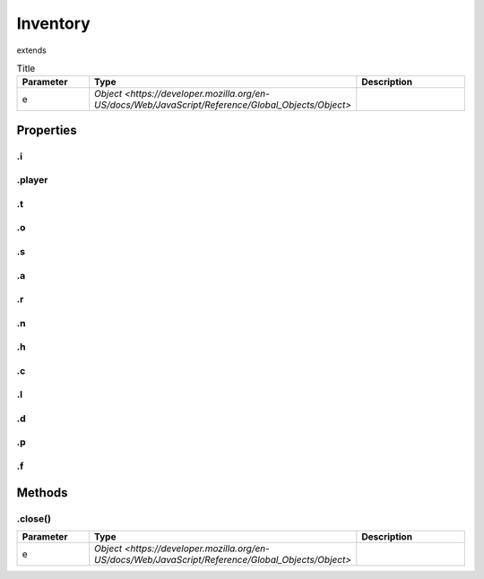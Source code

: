 =========
Inventory
=========
extends 



.. list-table:: Title
   :widths: 25 25 50
   :header-rows: 1

   * - Parameter
     - Type
     - Description
   * - e
     - `Object <https://developer.mozilla.org/en-US/docs/Web/JavaScript/Reference/Global_Objects/Object>`
     - 

Properties
==========
.. _Inventory.i:


.i
--


.. _Inventory.player:


.player
-------


.. _Inventory.t:


.t
--


.. _Inventory.o:


.o
--


.. _Inventory.s:


.s
--


.. _Inventory.a:


.a
--


.. _Inventory.r:


.r
--


.. _Inventory.n:


.n
--


.. _Inventory.h:


.h
--


.. _Inventory.c:


.c
--


.. _Inventory.l:


.l
--


.. _Inventory.d:


.d
--


.. _Inventory.p:


.p
--


.. _Inventory.f:


.f
--



Methods
=======
.. _Inventory.close:

.close()
--------

.. list-table::
   :widths: 25 25 50
   :header-rows: 1

   * - Parameter
     - Type
     - Description
   * - e
     - `Object <https://developer.mozilla.org/en-US/docs/Web/JavaScript/Reference/Global_Objects/Object>`
     - 
